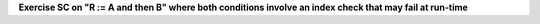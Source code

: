 **Exercise SC on "R := A and then B" where both conditions involve an index check that may fail at run-time**

